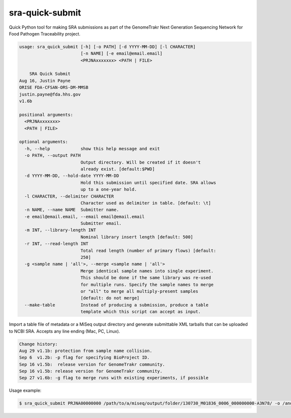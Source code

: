 
sra-quick-submit
================

Quick Python tool for making SRA submissions as part of the GenomeTrakr Next Generation Sequencing Network for Food Pathogen Traceability project.

.. code-block::

   usage: sra_quick_submit [-h] [-o PATH] [-d YYYY-MM-DD] [-l CHARACTER]
                           [-n NAME] [-e email@email.email]
                           <PRJNAxxxxxxx> <PATH | FILE>

       SRA Quick Submit
   Aug 16, Justin Payne 
   ORISE FDA-CFSAN-ORS-DM-MMSB
   justin.payne@fda.hhs.gov
   v1.6b

   positional arguments:
     <PRJNAxxxxxxx>
     <PATH | FILE>

   optional arguments:
     -h, --help            show this help message and exit
     -o PATH, --output PATH
                           Output directory. Will be created if it doesn't
                           already exist. [default:$PWD]
     -d YYYY-MM-DD, --hold-date YYYY-MM-DD
                           Hold this submission until specified date. SRA allows
                           up to a one-year hold.
     -l CHARACTER, --delimiter CHARACTER
                           Character used as delimiter in table. [default: \t]
     -n NAME, --name NAME  Submitter name.
     -e email@email.email, --email email@email.email
                           Submitter email.
     -m INT, --library-length INT
                           Nominal library insert length [default: 500]
     -r INT, --read-length INT
                           Total read length (number of primary flows) [default:
                           250]
     -g <sample name | 'all'>, --merge <sample name | 'all'>
                           Merge identical sample names into single experiment.
                           This should be done if the same library was re-used
                           for multiple runs. Specify the sample names to merge
                           or "all" to merge all multiply-present samples
                           [default: do not merge]
     --make-table          Instead of producing a submission, produce a table
                           template which this script can accept as input.



Import a table file of metadata or a MiSeq output directory and generate 
submittable XML tarballs that can be uploaded to NCBI SRA. Accepts any line
ending (Mac, PC, Linux).

.. code-block::

   Change history:
   Aug 29 v1.1b: protection from sample name collision. 
   Sep 6  v1.2b: -p flag for specifying BioProject ID.
   Sep 16 v1.5b:  release version for GenomeTrakr community.
   Sep 16 v1.5b: release version for GenomeTrakr community.
   Sep 27 v1.6b: -g flag to merge runs with existing experiments, if possible 



Usage example:

.. code-block::

   $ sra_quick_submit PRJNA00000000 /path/to/a/miseq/output/folder/130730_M01836_0006_000000000-A3N78/ -o /another/path/
